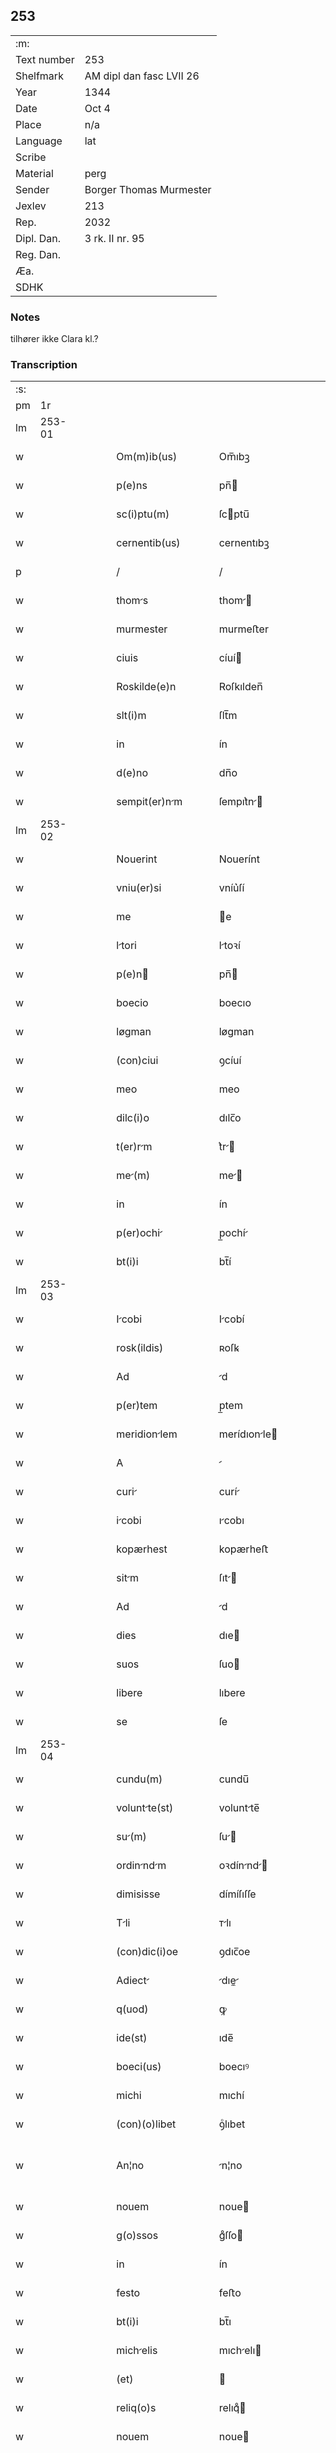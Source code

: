 ** 253
| :m:         |                          |
| Text number | 253                      |
| Shelfmark   | AM dipl dan fasc LVII 26 |
| Year        | 1344                     |
| Date        | Oct 4                    |
| Place       | n/a                      |
| Language    | lat                      |
| Scribe      |                          |
| Material    | perg                     |
| Sender      | Borger Thomas Murmester  |
| Jexlev      | 213                      |
| Rep.        | 2032                     |
| Dipl. Dan.  | 3 rk. II nr. 95          |
| Reg. Dan.   |                          |
| Æa.         |                          |
| SDHK        |                          |

*** Notes
tilhører ikke Clara kl.?

*** Transcription
| :s: |        |   |   |   |   |                       |              |   |   |   |   |     |   |   |    |               |
| pm  |     1r |   |   |   |   |                       |              |   |   |   |   |     |   |   |    |               |
| lm  | 253-01 |   |   |   |   |                       |              |   |   |   |   |     |   |   |    |               |
| w   |        |   |   |   |   | Om(m)ib(us)           | Om̅ıbꝫ        |   |   |   |   | lat |   |   |    |        253-01 |
| w   |        |   |   |   |   | p(e)ns                | pn̅          |   |   |   |   | lat |   |   |    |        253-01 |
| w   |        |   |   |   |   | sc(i)ptu(m)           | ſcptu̅       |   |   |   |   | lat |   |   |    |        253-01 |
| w   |        |   |   |   |   | cernentib(us)         | cernentıbꝫ   |   |   |   |   | lat |   |   |    |        253-01 |
| p   |        |   |   |   |   | /                     | /            |   |   |   |   | lat |   |   |    |        253-01 |
| w   |        |   |   |   |   | thoms                | thom       |   |   |   |   | lat |   |   |    |        253-01 |
| w   |        |   |   |   |   | murmester             | murmeﬅer     |   |   |   |   | lat |   |   |    |        253-01 |
| w   |        |   |   |   |   | ciuis                 | cíuí        |   |   |   |   | lat |   |   |    |        253-01 |
| w   |        |   |   |   |   | Roskilde(e)n          | Roſkılden̅    |   |   |   |   | lat |   |   |    |        253-01 |
| w   |        |   |   |   |   | slt(i)m               | ſlt̅m         |   |   |   |   | lat |   |   |    |        253-01 |
| w   |        |   |   |   |   | in                    | ín           |   |   |   |   | lat |   |   |    |        253-01 |
| w   |        |   |   |   |   | d(e)no                | dn̅o          |   |   |   |   | lat |   |   |    |        253-01 |
| w   |        |   |   |   |   | sempit(er)nm         | ſempıt͛n    |   |   |   |   | lat |   |   |    |        253-01 |
| lm  | 253-02 |   |   |   |   |                       |              |   |   |   |   |     |   |   |    |               |
| w   |        |   |   |   |   | Nouerint              | Nouerínt     |   |   |   |   | lat |   |   |    |        253-02 |
| w   |        |   |   |   |   | vniu(er)si            | vníu͛ſí       |   |   |   |   | lat |   |   |    |        253-02 |
| w   |        |   |   |   |   | me                    | e           |   |   |   |   | lat |   |   |    |        253-02 |
| w   |        |   |   |   |   | ltori                | ltoꝛí       |   |   |   |   | lat |   |   | =  |        253-02 |
| w   |        |   |   |   |   | p(e)n                | pn̅          |   |   |   |   | lat |   |   | == |        253-02 |
| w   |        |   |   |   |   | boecio                | boecıo       |   |   |   |   | lat |   |   |    |        253-02 |
| w   |        |   |   |   |   | løgman                | løgman       |   |   |   |   | lat |   |   |    |        253-02 |
| w   |        |   |   |   |   | (con)ciui             | ꝯcíuí        |   |   |   |   | lat |   |   |    |        253-02 |
| w   |        |   |   |   |   | meo                   | meo          |   |   |   |   | lat |   |   |    |        253-02 |
| w   |        |   |   |   |   | dilc(i)o              | dılc̅o        |   |   |   |   | lat |   |   |    |        253-02 |
| w   |        |   |   |   |   | t(er)rm              | t͛r         |   |   |   |   | lat |   |   |    |        253-02 |
| w   |        |   |   |   |   | me(m)                | me̅          |   |   |   |   | lat |   |   |    |        253-02 |
| w   |        |   |   |   |   | in                    | ín           |   |   |   |   | lat |   |   |    |        253-02 |
| w   |        |   |   |   |   | p(er)ochi            | p̲ochí       |   |   |   |   | lat |   |   |    |        253-02 |
| w   |        |   |   |   |   | bt(i)i                | bt̅í          |   |   |   |   | lat |   |   |    |        253-02 |
| lm  | 253-03 |   |   |   |   |                       |              |   |   |   |   |     |   |   |    |               |
| w   |        |   |   |   |   | Icobi                | Icobí       |   |   |   |   | lat |   |   |    |        253-03 |
| w   |        |   |   |   |   | rosk(ildis)           | ʀoſꝃ         |   |   |   |   | lat |   |   |    |        253-03 |
| w   |        |   |   |   |   | Ad                    | d           |   |   |   |   | lat |   |   |    |        253-03 |
| w   |        |   |   |   |   | p(er)tem              | p̲tem         |   |   |   |   | lat |   |   |    |        253-03 |
| w   |        |   |   |   |   | meridionlem          | merídıonle |   |   |   |   | lat |   |   |    |        253-03 |
| w   |        |   |   |   |   | A                     |             |   |   |   |   | lat |   |   |    |        253-03 |
| w   |        |   |   |   |   | curi                 | curí        |   |   |   |   | lat |   |   |    |        253-03 |
| w   |        |   |   |   |   | icobi                | ıcobı       |   |   |   |   | lat |   |   |    |        253-03 |
| w   |        |   |   |   |   | kopærhest             | kopærheﬅ     |   |   |   |   | lat |   |   |    |        253-03 |
| w   |        |   |   |   |   | sitm                 | ſıt        |   |   |   |   | lat |   |   |    |        253-03 |
| w   |        |   |   |   |   | Ad                    | d           |   |   |   |   | lat |   |   |    |        253-03 |
| w   |        |   |   |   |   | dies                  | dıe         |   |   |   |   | lat |   |   |    |        253-03 |
| w   |        |   |   |   |   | suos                  | ſuo         |   |   |   |   | lat |   |   |    |        253-03 |
| w   |        |   |   |   |   | libere                | lıbere       |   |   |   |   | lat |   |   |    |        253-03 |
| w   |        |   |   |   |   | se                    | ſe           |   |   |   |   | lat |   |   |    |        253-03 |
| lm  | 253-04 |   |   |   |   |                       |              |   |   |   |   |     |   |   |    |               |
| w   |        |   |   |   |   | cundu(m)              | cundu̅        |   |   |   |   | lat |   |   |    |        253-04 |
| w   |        |   |   |   |   | voluntte(st)         | voluntte̅    |   |   |   |   | lat |   |   |    |        253-04 |
| w   |        |   |   |   |   | su(m)                | ſu̅          |   |   |   |   | lat |   |   |    |        253-04 |
| w   |        |   |   |   |   | ordinndm            | oꝛdínnd   |   |   |   |   | lat |   |   |    |        253-04 |
| w   |        |   |   |   |   | dimisisse             | dímíſıſſe    |   |   |   |   | lat |   |   |    |        253-04 |
| w   |        |   |   |   |   | Tli                  | ᴛlı         |   |   |   |   | lat |   |   |    |        253-04 |
| w   |        |   |   |   |   | (con)dic(i)oe         | ꝯdıc̅oe       |   |   |   |   | lat |   |   |    |        253-04 |
| w   |        |   |   |   |   | Adiect               | dıe       |   |   |   |   | lat |   |   |    |        253-04 |
| w   |        |   |   |   |   | q(uod)                | ꝙ            |   |   |   |   | lat |   |   |    |        253-04 |
| w   |        |   |   |   |   | ide(st)               | ıde̅          |   |   |   |   | lat |   |   |    |        253-04 |
| w   |        |   |   |   |   | boeci(us)             | boecıꝰ       |   |   |   |   | lat |   |   |    |        253-04 |
| w   |        |   |   |   |   | michi                 | mıchí        |   |   |   |   | lat |   |   |    |        253-04 |
| w   |        |   |   |   |   | (con)(o)libet         | ꝯͦlıbet       |   |   |   |   | lat |   |   |    |        253-04 |
| w   |        |   |   |   |   | An¦no                 | n¦no        |   |   |   |   | lat |   |   |    | 253-04—253-05 |
| w   |        |   |   |   |   | nouem                 | noue        |   |   |   |   | lat |   |   |    |        253-05 |
| w   |        |   |   |   |   | g(o)ssos              | gͦſſo        |   |   |   |   | lat |   |   |    |        253-05 |
| w   |        |   |   |   |   | in                    | ín           |   |   |   |   | lat |   |   |    |        253-05 |
| w   |        |   |   |   |   | festo                 | feﬅo         |   |   |   |   | lat |   |   |    |        253-05 |
| w   |        |   |   |   |   | bt(i)i                | bt̅ı          |   |   |   |   | lat |   |   |    |        253-05 |
| w   |        |   |   |   |   | michelis             | mıchelı    |   |   |   |   | lat |   |   |    |        253-05 |
| w   |        |   |   |   |   | (et)                  |             |   |   |   |   | lat |   |   |    |        253-05 |
| w   |        |   |   |   |   | reliq(o)s             | relıqͦ       |   |   |   |   | lat |   |   |    |        253-05 |
| w   |        |   |   |   |   | nouem                 | noue        |   |   |   |   | lat |   |   |    |        253-05 |
| w   |        |   |   |   |   | g(o)ssos              | gͦſſo        |   |   |   |   | lat |   |   |    |        253-05 |
| w   |        |   |   |   |   | in                    | ín           |   |   |   |   | lat |   |   |    |        253-05 |
| w   |        |   |   |   |   | festo                 | feﬅo         |   |   |   |   | lat |   |   |    |        253-05 |
| w   |        |   |   |   |   | psche                | pſche       |   |   |   |   | lat |   |   |    |        253-05 |
| w   |        |   |   |   |   | p(ro)xi(o)            | ꝓxıͦ          |   |   |   |   | lat |   |   |    |        253-05 |
| w   |        |   |   |   |   | subsequentis          | ſubſequentı |   |   |   |   | lat |   |   |    |        253-05 |
| lm  | 253-06 |   |   |   |   |                       |              |   |   |   |   |     |   |   |    |               |
| w   |        |   |   |   |   | exsoluet              | exſoluet     |   |   |   |   | lat |   |   |    |        253-06 |
| p   |        |   |   |   |   | /                     | /            |   |   |   |   | lat |   |   |    |        253-06 |
| w   |        |   |   |   |   | om(n)i                | om̅í          |   |   |   |   | lat |   |   |    |        253-06 |
| w   |        |   |   |   |   | (con)t(ra)d(i)c(t)ois | ꝯtdc̅oı     |   |   |   |   | lat |   |   |    |        253-06 |
| w   |        |   |   |   |   | mt(er)i             | mt͛ı        |   |   |   |   | lat |   |   |    |        253-06 |
| w   |        |   |   |   |   | p(ro)cul              | ꝓcul         |   |   |   |   | lat |   |   |    |        253-06 |
| w   |        |   |   |   |   | mot                  | mot         |   |   |   |   | lat |   |   |    |        253-06 |
| p   |        |   |   |   |   | /                     | /            |   |   |   |   | lat |   |   |    |        253-06 |
| w   |        |   |   |   |   | hoc                   | hoc          |   |   |   |   | lat |   |   |    |        253-06 |
| w   |        |   |   |   |   | inposito              | ínpoſíto     |   |   |   |   | lat |   |   |    |        253-06 |
| w   |        |   |   |   |   | q(uod)                | ꝙ            |   |   |   |   | lat |   |   |    |        253-06 |
| w   |        |   |   |   |   | quicq(i)d             | quıcqd      |   |   |   |   | lat |   |   |    |        253-06 |
| w   |        |   |   |   |   | p(m)d(i)c(tu)s        | p̅dc̅         |   |   |   |   | lat |   |   |    |        253-06 |
| w   |        |   |   |   |   | boeci(us)             | boecıꝰ       |   |   |   |   | lat |   |   |    |        253-06 |
| w   |        |   |   |   |   | in                    | ín           |   |   |   |   | lat |   |   |    |        253-06 |
| w   |        |   |   |   |   | t(er)r               | t͛r          |   |   |   |   | lat |   |   |    |        253-06 |
| w   |        |   |   |   |   | memort              | memoꝛt     |   |   |   |   | lat |   |   |    |        253-06 |
| lm  | 253-07 |   |   |   |   |                       |              |   |   |   |   |     |   |   |    |               |
| w   |        |   |   |   |   | edificu(er)it        | edıfıcu͛ít   |   |   |   |   | lat |   |   |    |        253-07 |
| p   |        |   |   |   |   | /                     | /            |   |   |   |   | lat |   |   |    |        253-07 |
| w   |        |   |   |   |   | Ad                    | d           |   |   |   |   | lat |   |   |    |        253-07 |
| w   |        |   |   |   |   | Arbit(i)um            | rbıtu     |   |   |   |   | lat |   |   |    |        253-07 |
| w   |        |   |   |   |   | q(ua)tuor             | qtuoꝛ       |   |   |   |   | lat |   |   |    |        253-07 |
| w   |        |   |   |   |   | viror(um)             | vıroꝝ        |   |   |   |   | lat |   |   |    |        253-07 |
| w   |        |   |   |   |   | discretor(um)         | dıſcretoꝝ    |   |   |   |   | lat |   |   |    |        253-07 |
| p   |        |   |   |   |   | .                     | .            |   |   |   |   | lat |   |   |    |        253-07 |
| w   |        |   |   |   |   | duor(um)              | duoꝝ         |   |   |   |   | lat |   |   |    |        253-07 |
| w   |        |   |   |   |   | ex                    | ex           |   |   |   |   | lat |   |   |    |        253-07 |
| w   |        |   |   |   |   | p(er)te               | p̲te          |   |   |   |   | lat |   |   |    |        253-07 |
| w   |        |   |   |   |   | thome                 | thome        |   |   |   |   | lat |   |   |    |        253-07 |
| p   |        |   |   |   |   | /                     | /            |   |   |   |   | lat |   |   |    |        253-07 |
| w   |        |   |   |   |   | (et)                  |             |   |   |   |   | lat |   |   |    |        253-07 |
| w   |        |   |   |   |   | reliq(o)r(um)         | relıqͦꝝ       |   |   |   |   | lat |   |   |    |        253-07 |
| w   |        |   |   |   |   | duor(um)              | duoꝝ         |   |   |   |   | lat |   |   |    |        253-07 |
| w   |        |   |   |   |   | ex                    | ex           |   |   |   |   | lat |   |   |    |        253-07 |
| w   |        |   |   |   |   | p(er)te               | p̲te          |   |   |   |   | lat |   |   |    |        253-07 |
| w   |        |   |   |   |   | bo¦ecii               | bo¦ecíí      |   |   |   |   | lat |   |   |    | 253-07—253-08 |
| w   |        |   |   |   |   | stabit                | ﬅabít        |   |   |   |   | lat |   |   |    |        253-08 |
| w   |        |   |   |   |   | rcionbilit(er)      | rcıonbılıt͛ |   |   |   |   | lat |   |   |    |        253-08 |
| w   |        |   |   |   |   | estimndo             | eﬅímndo     |   |   |   |   | lat |   |   |    |        253-08 |
| w   |        |   |   |   |   | It                   | It          |   |   |   |   | lat |   |   |    |        253-08 |
| w   |        |   |   |   |   | vt                    | vt           |   |   |   |   | lat |   |   |    |        253-08 |
| w   |        |   |   |   |   | h(er)edeS             | h͛ede        |   |   |   |   | lat |   |   |    |        253-08 |
| w   |        |   |   |   |   | ex                    | ex           |   |   |   |   | lat |   |   |    |        253-08 |
| w   |        |   |   |   |   | p(er)te               | p̲te          |   |   |   |   | lat |   |   |    |        253-08 |
| w   |        |   |   |   |   | vt(o)rumq(ue)         | vtͦrumqꝫ      |   |   |   |   | lat |   |   |    |        253-08 |
| w   |        |   |   |   |   | insc(i)ptor(um)       | ínſcptoꝝ    |   |   |   |   | lat |   |   |    |        253-08 |
| w   |        |   |   |   |   | eq(i)ttis            | eqttı     |   |   |   |   | lat |   |   |    |        253-08 |
| w   |        |   |   |   |   | iusticie q(ue)        | íuﬅícíe qꝫ   |   |   |   |   | lat |   |   |    |        253-08 |
| lm  | 253-09 |   |   |   |   |                       |              |   |   |   |   |     |   |   |    |               |
| w   |        |   |   |   |   | optinent             | optínent    |   |   |   |   | lat |   |   |    |        253-09 |
| w   |        |   |   |   |   | (con)plem(m)tu(m)     | ꝯplem̅tu̅      |   |   |   |   | lat |   |   |    |        253-09 |
| w   |        |   |   |   |   | In                    | In           |   |   |   |   | lat |   |   |    |        253-09 |
| w   |        |   |   |   |   | cui(us)               | cuıꝰ         |   |   |   |   | lat |   |   |    |        253-09 |
| w   |        |   |   |   |   | rei                   | ʀeí          |   |   |   |   | lat |   |   |    |        253-09 |
| w   |        |   |   |   |   | testimoniu(m)         | teﬅímoníu̅    |   |   |   |   | lat |   |   |    |        253-09 |
| w   |        |   |   |   |   | sigillu(m)            | ſıgıllu̅      |   |   |   |   | lat |   |   |    |        253-09 |
| w   |        |   |   |   |   | meu(m)                | meu̅          |   |   |   |   | lat |   |   |    |        253-09 |
| w   |        |   |   |   |   | vn                   | vn          |   |   |   |   | lat |   |   |    |        253-09 |
| w   |        |   |   |   |   | cu(m)                 | cu̅           |   |   |   |   | lat |   |   |    |        253-09 |
| w   |        |   |   |   |   | sigillo               | ſıgıllo      |   |   |   |   | lat |   |   |    |        253-09 |
| w   |        |   |   |   |   | heynoniS              | heynoní     |   |   |   |   | lat |   |   |    |        253-09 |
| w   |        |   |   |   |   | wesby                 | weſby        |   |   |   |   | lat |   |   |    |        253-09 |
| w   |        |   |   |   |   | p(e)ntib(us)          | pn̅tıbꝫ       |   |   |   |   | lat |   |   |    |        253-09 |
| lm  | 253-10 |   |   |   |   |                       |              |   |   |   |   |     |   |   |    |               |
| w   |        |   |   |   |   | est                   | eﬅ           |   |   |   |   | lat |   |   |    |        253-10 |
| w   |        |   |   |   |   | Appensu(m)            | enſu̅       |   |   |   |   | lat |   |   |    |        253-10 |
| p   |        |   |   |   |   | /                     | /            |   |   |   |   | lat |   |   |    |        253-10 |
| w   |        |   |   |   |   | Dtu(m)               | Dtu̅         |   |   |   |   | lat |   |   |    |        253-10 |
| w   |        |   |   |   |   | Anno                  | nno         |   |   |   |   | lat |   |   |    |        253-10 |
| w   |        |   |   |   |   | do(i)                 | do          |   |   |   |   | lat |   |   |    |        253-10 |
| w   |        |   |   |   |   | .m(o).                | .ͦ.          |   |   |   |   | lat |   |   |    |        253-10 |
| w   |        |   |   |   |   | cc(o)c.               | ccͦc.         |   |   |   |   | lat |   |   |    |        253-10 |
| w   |        |   |   |   |   | x(o)l.                | xͦl.          |   |   |   |   | lat |   |   |    |        253-10 |
| w   |        |   |   |   |   | qurto                | qurto       |   |   |   |   | lat |   |   |    |        253-10 |
| p   |        |   |   |   |   | .                     | .            |   |   |   |   | lat |   |   |    |        253-10 |
| w   |        |   |   |   |   | die                   | dıe          |   |   |   |   | lat |   |   |    |        253-10 |
| w   |        |   |   |   |   | bt(i)i                | bt̅ı          |   |   |   |   | lat |   |   |    |        253-10 |
| w   |        |   |   |   |   | frncisci             | frncíſcí    |   |   |   |   | lat |   |   |    |        253-10 |
| w   |        |   |   |   |   | (con)fessor(is)       | ꝯfeſſorꝭ     |   |   |   |   | lat |   |   |    |        253-10 |
| :e: |        |   |   |   |   |                       |              |   |   |   |   |     |   |   |    |               |
